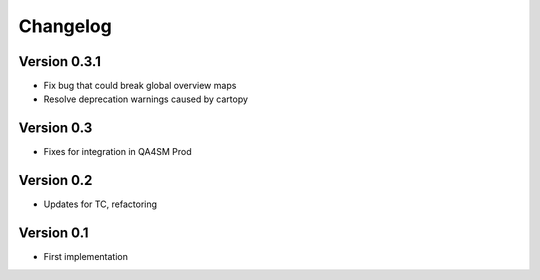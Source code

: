 =========
Changelog
=========

Version 0.3.1
=============

- Fix bug that could break global overview maps
- Resolve deprecation warnings caused by cartopy

Version 0.3
===========

- Fixes for integration in QA4SM Prod

Version 0.2
===========

- Updates for TC, refactoring

Version 0.1
===========

- First implementation


